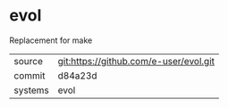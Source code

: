 * evol

Replacement for make

|---------+-------------------------------------------|
| source  | git:https://github.com/e-user/evol.git   |
| commit  | d84a23d  |
| systems | evol |
|---------+-------------------------------------------|

